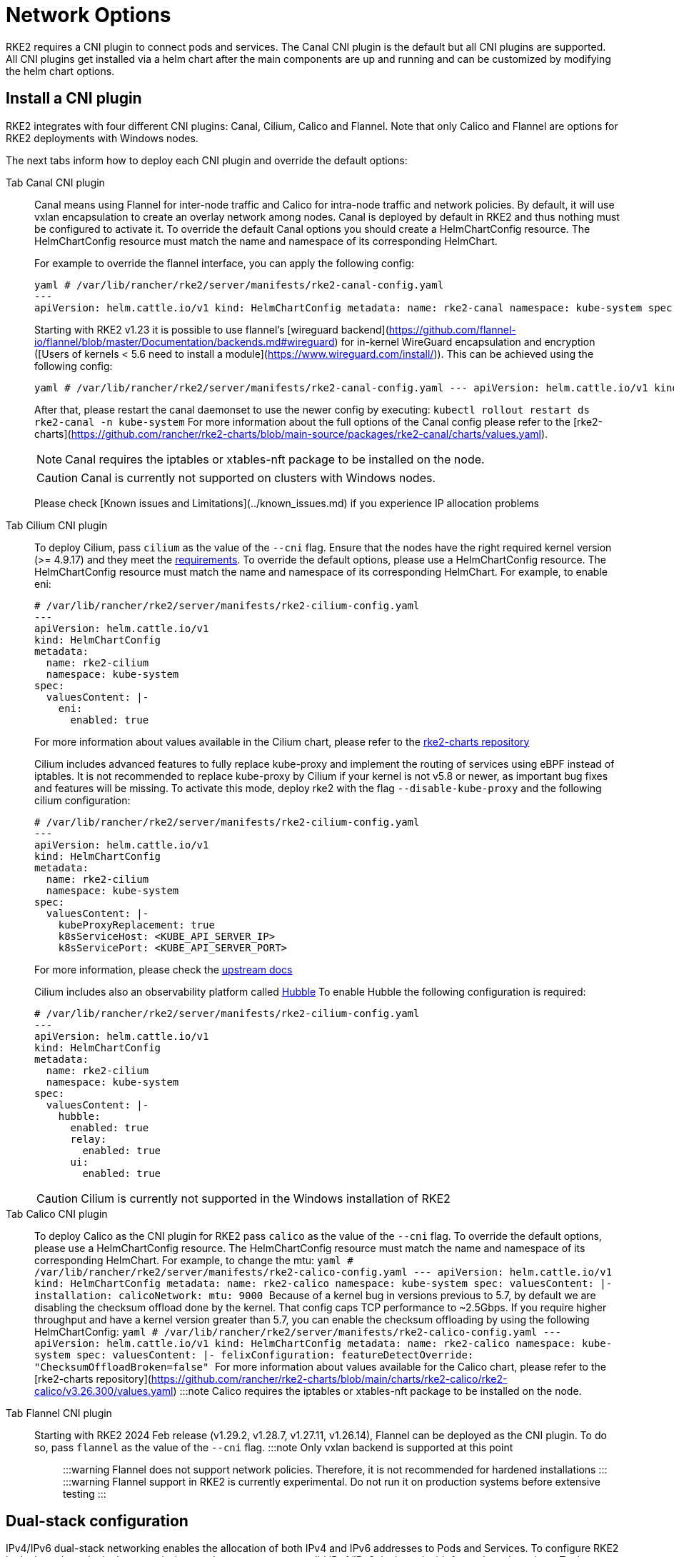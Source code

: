 = Network Options

RKE2 requires a CNI plugin to connect pods and services. The Canal CNI plugin is the default but all CNI plugins are supported. All CNI
plugins get installed via a helm chart after the main components are up and running and can be customized by modifying the helm chart options.

== Install a CNI plugin

RKE2 integrates with four different CNI plugins: Canal, Cilium, Calico and Flannel. Note that only Calico and Flannel are options for RKE2 deployments with Windows nodes.

The next tabs inform how to deploy each CNI plugin and override the default options:

[tabs,sync-group-id=CNIplugin]
=====
Tab Canal CNI plugin::
+
--
Canal means using Flannel for inter-node traffic and Calico for intra-node traffic and network policies. By default, it will use vxlan encapsulation to create an overlay network among nodes. Canal is deployed by default in RKE2 and thus nothing must be configured to activate it. To override the default Canal options you should create a HelmChartConfig resource. The HelmChartConfig resource must match the name and namespace of its corresponding HelmChart. 

For example to override the flannel interface, you can apply the following config:
 
----
yaml # /var/lib/rancher/rke2/server/manifests/rke2-canal-config.yaml 
--- 
apiVersion: helm.cattle.io/v1 kind: HelmChartConfig metadata: name: rke2-canal namespace: kube-system spec: valuesContent: |- flannel: iface: "eth1"
---- 

Starting with RKE2 v1.23 it is possible to use flannel's [wireguard backend](https://github.com/flannel-io/flannel/blob/master/Documentation/backends.md#wireguard) for in-kernel WireGuard encapsulation and encryption ([Users of kernels < 5.6 need to install a module](https://www.wireguard.com/install/)). This can be achieved using the following config:

----
yaml # /var/lib/rancher/rke2/server/manifests/rke2-canal-config.yaml --- apiVersion: helm.cattle.io/v1 kind: HelmChartConfig metadata: name: rke2-canal namespace: kube-system spec: valuesContent: |- flannel: backend: "wireguard"
----

After that, please restart the canal daemonset to use the newer config by executing: `kubectl rollout restart ds rke2-canal -n kube-system` For more information about the full options of the Canal config please refer to the [rke2-charts](https://github.com/rancher/rke2-charts/blob/main-source/packages/rke2-canal/charts/values.yaml). 

[NOTE] 
====
Canal requires the iptables or xtables-nft package to be installed on the node. 
====

[CAUTION]
====
Canal is currently not supported on clusters with Windows nodes.
==== 

Please check [Known issues and Limitations](../known_issues.md) if you experience IP allocation problems
--

Tab Cilium CNI plugin::
+
--
To deploy Cilium, pass `cilium` as the value of the `--cni` flag. Ensure that the nodes have the right required kernel version (>= 4.9.17) and they meet the https://docs.cilium.io/en/stable/operations/system_requirements/[requirements]. To override the default options, please use a HelmChartConfig resource. The HelmChartConfig resource must match the name and namespace of its corresponding HelmChart. For example, to enable eni:

[,yaml]
----
# /var/lib/rancher/rke2/server/manifests/rke2-cilium-config.yaml
---
apiVersion: helm.cattle.io/v1
kind: HelmChartConfig
metadata:
  name: rke2-cilium
  namespace: kube-system
spec:
  valuesContent: |-
    eni:
      enabled: true
----

For more information about values available in the Cilium chart, please refer to the https://github.com/rancher/rke2-charts/blob/main/charts/rke2-cilium/rke2-cilium/1.14.400/values.yaml[rke2-charts repository]

Cilium includes advanced features to fully replace kube-proxy and implement the routing of services using eBPF instead of iptables. It is not recommended to replace kube-proxy by Cilium if your kernel is not v5.8 or newer, as important bug fixes and features will be missing. To activate this mode, deploy rke2 with the flag `--disable-kube-proxy` and the following cilium configuration:

[,yaml]
----
# /var/lib/rancher/rke2/server/manifests/rke2-cilium-config.yaml
---
apiVersion: helm.cattle.io/v1
kind: HelmChartConfig
metadata:
  name: rke2-cilium
  namespace: kube-system
spec:
  valuesContent: |-
    kubeProxyReplacement: true
    k8sServiceHost: <KUBE_API_SERVER_IP>
    k8sServicePort: <KUBE_API_SERVER_PORT>
----

For more information, please check the https://docs.cilium.io/en/stable/network/kubernetes/kubeproxy-free/[upstream docs]

Cilium includes also an observability platform called https://docs.cilium.io/en/stable/overview/intro/#what-is-hubble[Hubble]
To enable Hubble the following configuration is required:

[,yaml]
----
# /var/lib/rancher/rke2/server/manifests/rke2-cilium-config.yaml
---
apiVersion: helm.cattle.io/v1
kind: HelmChartConfig
metadata:
  name: rke2-cilium
  namespace: kube-system
spec:
  valuesContent: |-
    hubble:
      enabled: true
      relay:
        enabled: true
      ui:
        enabled: true
----

[CAUTION]
Cilium is currently not supported in the Windows installation of RKE2
--

Tab Calico CNI plugin::
+
--
To deploy Calico as the CNI plugin for RKE2 pass `calico` as the value of the `--cni` flag. To override the default options, please use a HelmChartConfig resource. The HelmChartConfig resource must match the name and namespace of its corresponding HelmChart. For example, to change the mtu: ```yaml # /var/lib/rancher/rke2/server/manifests/rke2-calico-config.yaml --- apiVersion: helm.cattle.io/v1 kind: HelmChartConfig metadata: name: rke2-calico namespace: kube-system spec: valuesContent: |- installation: calicoNetwork: mtu: 9000 ``` Because of a kernel bug in versions previous to 5.7, by default we are disabling the checksum offload done by the kernel. That config caps TCP performance to ~2.5Gbps. If you require higher throughput and have a kernel version greater than 5.7, you can enable the checksum offloading by using the following HelmChartConfig: ```yaml # /var/lib/rancher/rke2/server/manifests/rke2-calico-config.yaml --- apiVersion: helm.cattle.io/v1 kind: HelmChartConfig metadata: name: rke2-calico namespace: kube-system spec: valuesContent: |- felixConfiguration: featureDetectOverride: "ChecksumOffloadBroken=false" ``` For more information about values available for the Calico chart, please refer to the [rke2-charts repository](https://github.com/rancher/rke2-charts/blob/main/charts/rke2-calico/rke2-calico/v3.26.300/values.yaml) :::note Calico requires the iptables or xtables-nft package to be installed on the node. ::: 
--

Tab Flannel CNI plugin::
+
--
Starting with RKE2 2024 Feb release (v1.29.2, v1.28.7, v1.27.11, v1.26.14), Flannel can be deployed as the CNI plugin. To do so, pass `flannel` as the value of the `--cni` flag. :::note Only vxlan backend is supported at this point ::: :::warning Flannel does not support network policies. Therefore, it is not recommended for hardened installations ::: :::warning Flannel support in RKE2 is currently experimental. Do not run it on production systems before extensive testing ::: 
===== 

== Dual-stack configuration 
IPv4/IPv6 dual-stack networking enables the allocation of both IPv4 and IPv6 addresses to Pods and Services. To configure RKE2 in dual-stack mode, in the control-plane nodes, you must set a valid IPv4/IPv6 dual-stack cidr for pods and services. To do so, use the flags `--cluster-cidr` and `--service-cidr` for example: ```yaml #/etc/rancher/rke2/config.yaml cluster-cidr: "10.42.0.0/16,2001:cafe:42::/56" service-cidr: "10.43.0.0/16,2001:cafe:43::/112" ``` Each CNI plugin may require a different configuration for dual-stack: 
--

[tabs,sync-group-id=CNIplugin]
====
Tab Canal CNI plugin::
+
Canal automatically detects the RKE2 configuration for dual-stack and does not need any extra configuration. Dual-stack is currently not supported in the windows installations of RKE2. 

Tab Cilium CNI plugin::
+
Cilium automatically detects the RKE2 configuration for dual-stack and does not need any extra configuration. 

Tab Calico CNI plugin::
+
Calico automatically detects the RKE2 configuration for dual-stack and does not need any extra configuration. When deployed in dual-stack mode, it creates two different ippool resources. Note that when using dual-stack, calico leverages BGP instead of VXLAN encapsulation. Dual-stack and BGP are currently not supported in the windows installations of RKE2. 

Tab Flannel CNI plugin::
+
Flannel automatically detects the RKE2 configuration for dual-stack and does not need any extra configuration.
==== ## IPv6 setup In case of IPv6 only configuration RKE2 needs to use `localhost` to access the liveness URL of the ETCD pod; check that your operating system configures `/etc/hosts` file correctly: ```bash ::1 localhost ``` ## Nodes Without a Hostname Some cloud providers, such as Linode, will create machines with "localhost" as the hostname and others may not have a hostname set at all. This can cause problems with domain name resolution. You can run RKE2 with the `node-name` parameter and this will pass the node name to resolve this issue.+++</KUBE_API_SERVER_PORT>++++++</KUBE_API_SERVER_IP>
====
